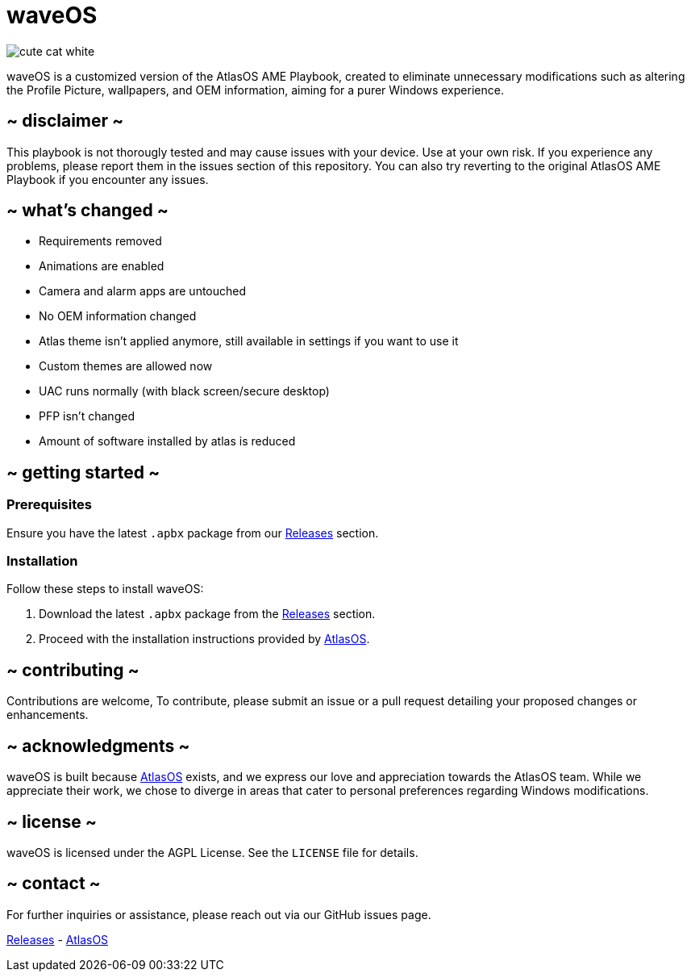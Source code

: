 = waveOS

image::cute-cat-white.gif[]

waveOS is a customized version of the AtlasOS AME Playbook, created to eliminate unnecessary modifications such as altering the Profile Picture, wallpapers, and OEM information, aiming for a purer Windows experience.

== ~ disclaimer ~
This playbook is not thorougly tested and may cause issues with your device. Use at your own risk. If you experience any problems, please report them in the issues section of this repository. You can also try reverting to the original AtlasOS AME Playbook if you encounter any issues.

== ~ what's changed ~

* Requirements removed
* Animations are enabled
* Camera and alarm apps are untouched
* No OEM information changed
* Atlas theme isn't applied anymore, still available in settings if you want to use it
* Custom themes are allowed now
* UAC runs normally (with black screen/secure desktop)
* PFP isn't changed
* Amount of software installed by atlas is reduced


== ~ getting started ~

=== Prerequisites

Ensure you have the latest `.apbx` package from our [[Releases]] link:https://github.com/13waves/waveOS/releases[Releases] section.

=== Installation

Follow these steps to install waveOS:

1. Download the latest `.apbx` package from the [[Releases]] link:https://github.com/13waves/waveOS/releases[Releases] section.
2. Proceed with the installation instructions provided by https://docs.atlasos.net[AtlasOS].

== ~ contributing ~

Contributions are welcome, To contribute, please submit an issue or a pull request detailing your proposed changes or enhancements.

== ~ acknowledgments ~

waveOS is built because <<AtlasOS, AtlasOS>> exists, and we express our love and appreciation towards the AtlasOS team. While we appreciate their work, we chose to diverge in areas that cater to personal preferences regarding Windows modifications.

== ~ license ~

waveOS is licensed under the AGPL License. See the `LICENSE` file for details.

== ~ contact ~

For further inquiries or assistance, please reach out via our GitHub issues page.

[[Releases]] link:https://github.com/13waves/waveOS/releases[Releases]
-
[[AtlasOS]] link:https://github.com/Atlas-OS/Atlas[AtlasOS]
